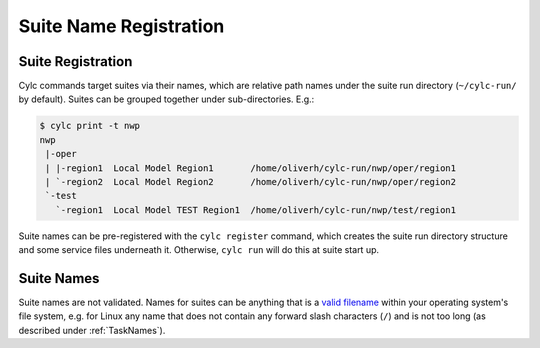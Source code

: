 .. _SuiteRegistration:

Suite Name Registration
=======================

Suite Registration
------------------

Cylc commands target suites via their names, which are relative path names
under the suite run directory (``~/cylc-run/`` by default). Suites can
be grouped together under sub-directories. E.g.:

.. code-block:: bash

   $ cylc print -t nwp
   nwp
    |-oper
    | |-region1  Local Model Region1       /home/oliverh/cylc-run/nwp/oper/region1
    | `-region2  Local Model Region2       /home/oliverh/cylc-run/nwp/oper/region2
    `-test
      `-region1  Local Model TEST Region1  /home/oliverh/cylc-run/nwp/test/region1

Suite names can be pre-registered with the ``cylc register`` command,
which creates the suite run directory structure and some service files
underneath it. Otherwise, ``cylc run`` will do this at suite start up.


.. _SuiteNames:

Suite Names
-----------

Suite names are not validated. Names for suites can be anything that is a
`valid filename <https://en.wikipedia.org/wiki/Filename#Comparison_of_filename_limitations>`_ within your operating system's file system,
e.g. for Linux any name that does not contain any forward slash characters
(``/``) and is not too long (as described under :ref:`TaskNames`).


.. only:: builder_html

   .. include:: custom/whitespace_include
